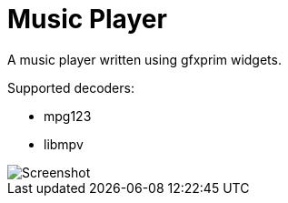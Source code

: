 Music Player
============

A music player written using gfxprim widgets.

Supported decoders:

- mpg123
- libmpv

image::https://raw.githubusercontent.com/gfxprim/gpplayer/master/gpplayer.png["Screenshot"]
